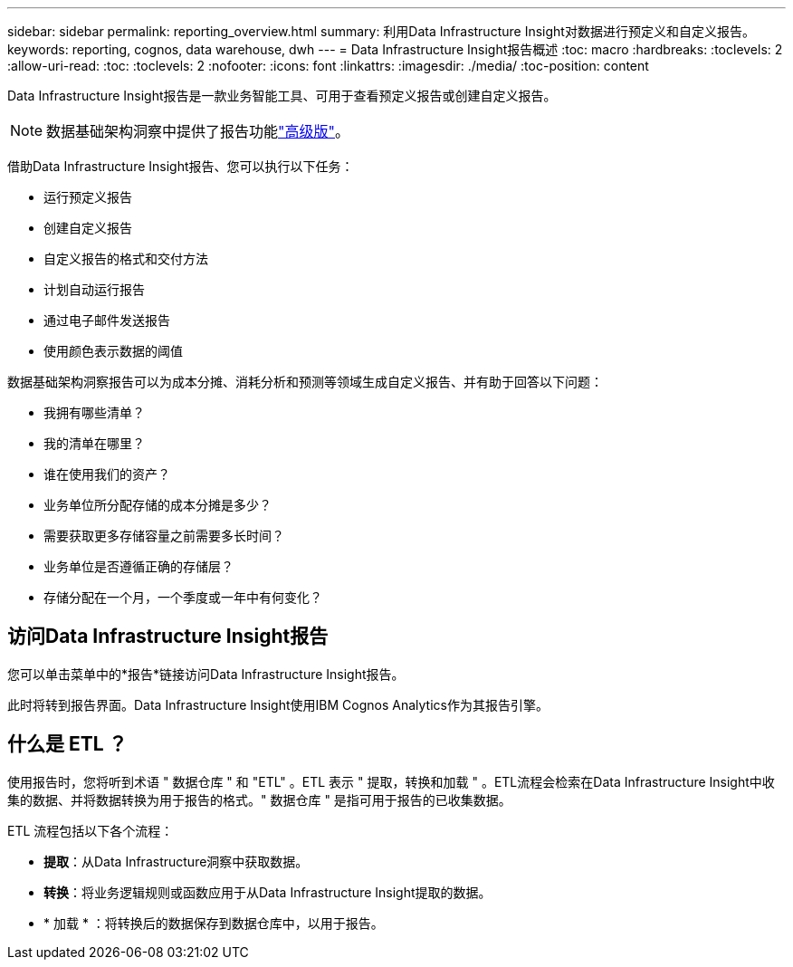 ---
sidebar: sidebar 
permalink: reporting_overview.html 
summary: 利用Data Infrastructure Insight对数据进行预定义和自定义报告。 
keywords: reporting, cognos, data warehouse, dwh 
---
= Data Infrastructure Insight报告概述
:toc: macro
:hardbreaks:
:toclevels: 2
:allow-uri-read: 
:toc: 
:toclevels: 2
:nofooter: 
:icons: font
:linkattrs: 
:imagesdir: ./media/
:toc-position: content


[role="lead"]
Data Infrastructure Insight报告是一款业务智能工具、可用于查看预定义报告或创建自定义报告。


NOTE: 数据基础架构洞察中提供了报告功能link:concept_subscribing_to_cloud_insights.html["高级版"]。

借助Data Infrastructure Insight报告、您可以执行以下任务：

* 运行预定义报告
* 创建自定义报告
* 自定义报告的格式和交付方法
* 计划自动运行报告
* 通过电子邮件发送报告
* 使用颜色表示数据的阈值


数据基础架构洞察报告可以为成本分摊、消耗分析和预测等领域生成自定义报告、并有助于回答以下问题：

* 我拥有哪些清单？
* 我的清单在哪里？
* 谁在使用我们的资产？
* 业务单位所分配存储的成本分摊是多少？
* 需要获取更多存储容量之前需要多长时间？
* 业务单位是否遵循正确的存储层？
* 存储分配在一个月，一个季度或一年中有何变化？




== 访问Data Infrastructure Insight报告

您可以单击菜单中的*报告*链接访问Data Infrastructure Insight报告。

此时将转到报告界面。Data Infrastructure Insight使用IBM Cognos Analytics作为其报告引擎。



== 什么是 ETL ？

使用报告时，您将听到术语 " 数据仓库 " 和 "ETL" 。ETL 表示 " 提取，转换和加载 " 。ETL流程会检索在Data Infrastructure Insight中收集的数据、并将数据转换为用于报告的格式。" 数据仓库 " 是指可用于报告的已收集数据。

ETL 流程包括以下各个流程：

* *提取*：从Data Infrastructure洞察中获取数据。
* *转换*：将业务逻辑规则或函数应用于从Data Infrastructure Insight提取的数据。
* * 加载 * ：将转换后的数据保存到数据仓库中，以用于报告。

